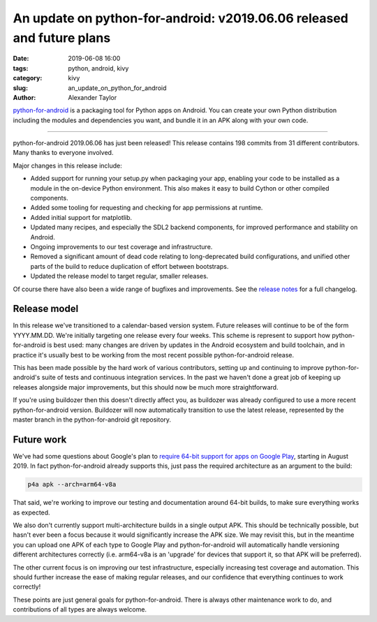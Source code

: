 An update on python-for-android: v2019.06.06 released and future plans
######################################################################

:date: 2019-06-08 16:00
:tags: python, android, kivy
:category: kivy
:slug: an_update_on_python_for_android
:author: Alexander Taylor

`python-for-android <https://github.com/kivy/python-for-android>`__ is
a packaging tool for Python apps on Android. You can create your own
Python distribution including the modules and dependencies you want,
and bundle it in an APK along with your own code.

----------------------------

python-for-android 2019.06.06 has just been released! This release
contains 198 commits from 31 different contributors. Many thanks to
everyone involved.

Major changes in this release include:

- Added support for running your setup.py when packaging your app,
  enabling your code to be installed as a module in the on-device
  Python environment. This also makes it easy to build Cython or other
  compiled components.
- Added some tooling for requesting and checking for app permissions
  at runtime.
- Added initial support for matplotlib.
- Updated many recipes, and especially the SDL2 backend components,
  for improved performance and stability on Android.
- Ongoing improvements to our test coverage and infrastructure.
- Removed a significant amount of dead code relating to
  long-deprecated build configurations, and unified other parts of the
  build to reduce duplication of effort between bootstraps.
- Updated the release model to target regular, smaller releases.

Of course there have also been a wide range of bugfixes and
improvements.  See the `release notes
<https://github.com/kivy/python-for-android/releases/tag/v2019.06.06>`__
for a full changelog.

Release model
=============

In this release we've transitioned to a calendar-based version
system. Future releases will continue to be of the form
YYYY.MM.DD. We're initially targeting one release every four
weeks. This scheme is represent to support how python-for-android is
best used: many changes are driven by updates in the Android ecosystem
and build toolchain, and in practice it's usually best to be working
from the most recent possible python-for-android release.

This has been made possible by the hard work of various contributors,
setting up and continuing to improve python-for-android's suite of
tests and continuous integration services. In the past we haven't done
a great job of keeping up releases alongside major improvements, but
this should now be much more straightforward.

If you're using buildozer then this doesn't directly affect you, as
buildozer was already configured to use a more recent
python-for-android version. Buildozer will now automatically
transition to use the latest release, represented by the master
branch in the python-for-android git repository.

Future work
===========

We've had some questions about Google's plan to `require 64-bit
support for apps on Google Play
<https://android-developers.googleblog.com/2017/12/improving-app-security-and-performance.html>`__,
starting in August 2019. In fact python-for-android already supports
this, just pass the required architecture as an argument to the build:

.. code-block:: bash

   p4a apk --arch=arm64-v8a

That said, we're working to improve our testing and documentation
around 64-bit builds, to make sure everything works as expected.

We also don't currently support multi-architecture builds in a single
output APK. This should be technically possible, but hasn't ever
been a focus because it would significantly increase the APK size. We
may revisit this, but in the meantime you can upload one APK of each
type to Google Play and python-for-android will automatically handle
versioning different architectures correctly (i.e. arm64-v8a is an
'upgrade' for devices that support it, so that APK will be preferred).

The other current focus is on improving our test infrastructure,
especially increasing test coverage and automation. This should
further increase the ease of making regular releases, and our
confidence that everything continues to work correctly!

These points are just general goals for python-for-android. There is
always other maintenance work to do, and contributions of all types are
always welcome.
